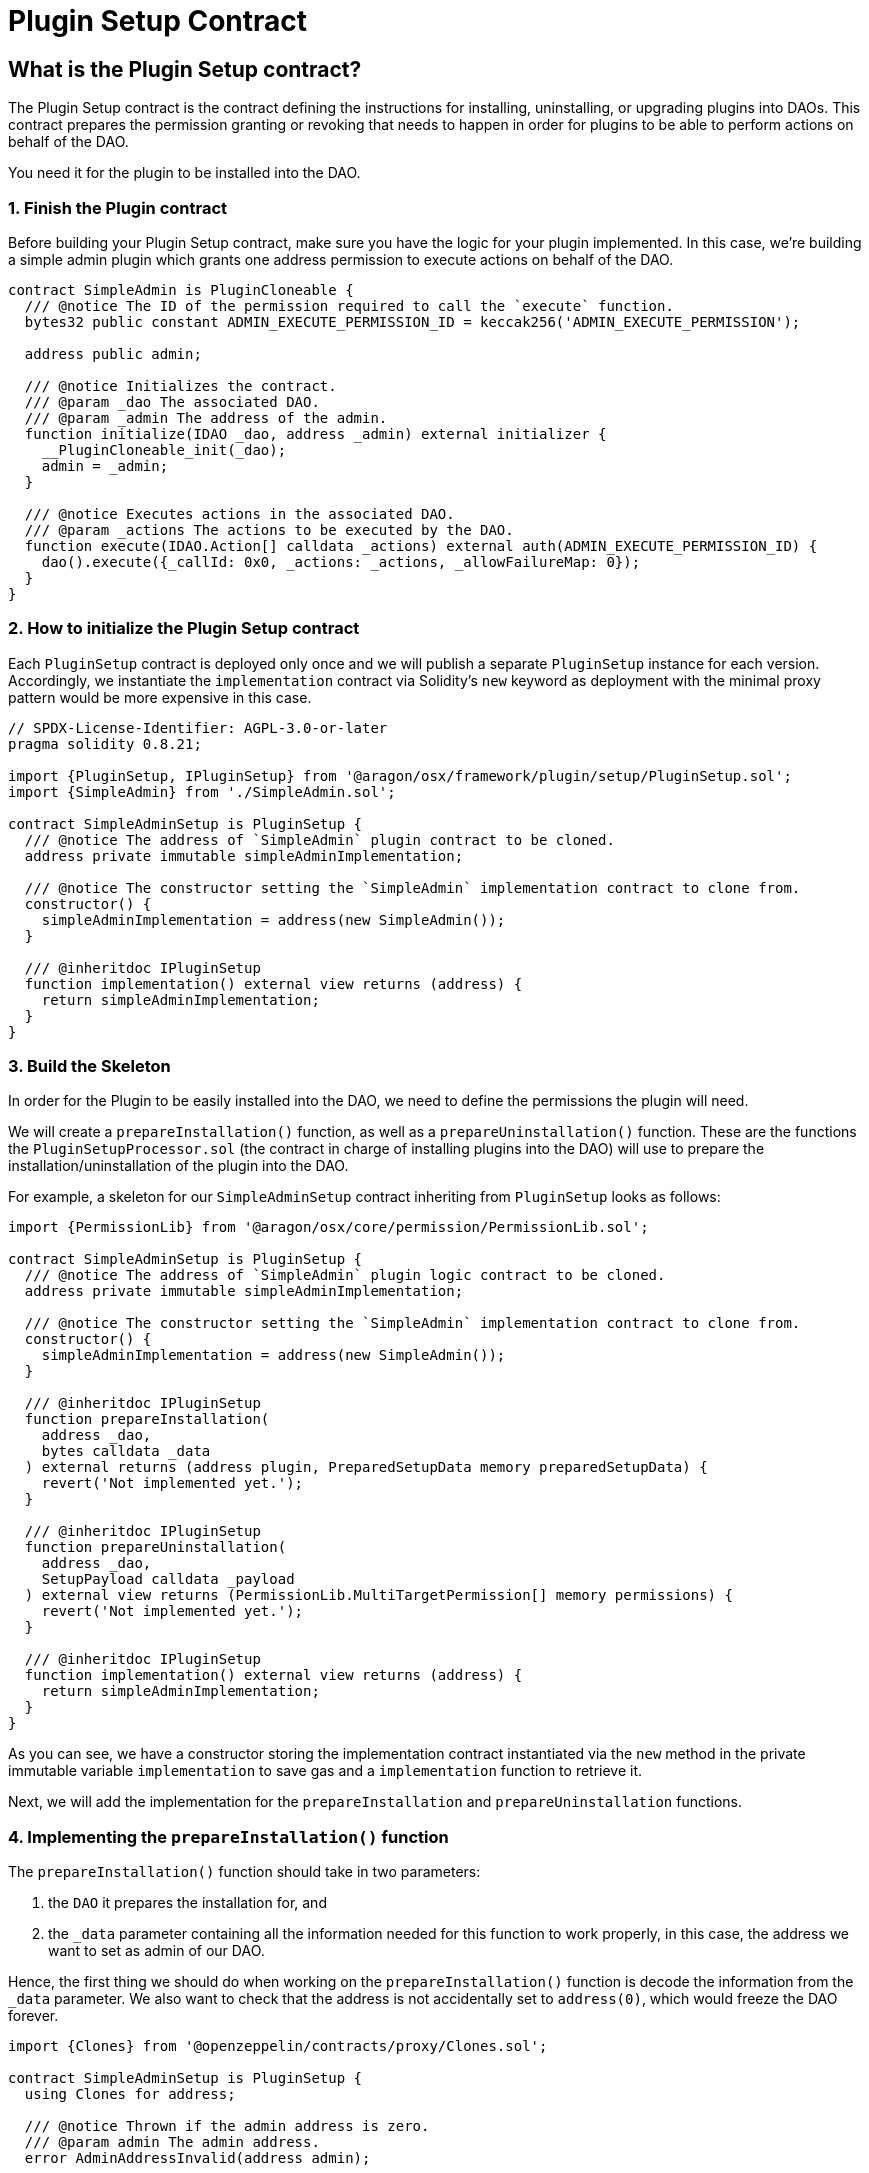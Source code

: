 = Plugin Setup Contract

== What is the Plugin Setup contract?

The Plugin Setup contract is the contract defining the instructions for installing, uninstalling, or upgrading plugins into DAOs. This contract prepares the permission granting or revoking that needs to happen in order for plugins to be able to perform actions on behalf of the DAO.

You need it for the plugin to be installed into the DAO.

### 1. Finish the Plugin contract

Before building your Plugin Setup contract, make sure you have the logic for your plugin implemented. In this case, we're building a simple admin plugin which grants one address permission to execute actions on behalf of the DAO.

```solidity
contract SimpleAdmin is PluginCloneable {
  /// @notice The ID of the permission required to call the `execute` function.
  bytes32 public constant ADMIN_EXECUTE_PERMISSION_ID = keccak256('ADMIN_EXECUTE_PERMISSION');

  address public admin;

  /// @notice Initializes the contract.
  /// @param _dao The associated DAO.
  /// @param _admin The address of the admin.
  function initialize(IDAO _dao, address _admin) external initializer {
    __PluginCloneable_init(_dao);
    admin = _admin;
  }

  /// @notice Executes actions in the associated DAO.
  /// @param _actions The actions to be executed by the DAO.
  function execute(IDAO.Action[] calldata _actions) external auth(ADMIN_EXECUTE_PERMISSION_ID) {
    dao().execute({_callId: 0x0, _actions: _actions, _allowFailureMap: 0});
  }
}
```

### 2. How to initialize the Plugin Setup contract

Each `PluginSetup` contract is deployed only once and we will publish a separate `PluginSetup` instance for each version. Accordingly, we instantiate the `implementation` contract via Solidity's `new` keyword as deployment with the minimal proxy pattern would be more expensive in this case.

```solidity
// SPDX-License-Identifier: AGPL-3.0-or-later
pragma solidity 0.8.21;

import {PluginSetup, IPluginSetup} from '@aragon/osx/framework/plugin/setup/PluginSetup.sol';
import {SimpleAdmin} from './SimpleAdmin.sol';

contract SimpleAdminSetup is PluginSetup {
  /// @notice The address of `SimpleAdmin` plugin contract to be cloned.
  address private immutable simpleAdminImplementation;

  /// @notice The constructor setting the `SimpleAdmin` implementation contract to clone from.
  constructor() {
    simpleAdminImplementation = address(new SimpleAdmin());
  }

  /// @inheritdoc IPluginSetup
  function implementation() external view returns (address) {
    return simpleAdminImplementation;
  }
}
```

### 3. Build the Skeleton

In order for the Plugin to be easily installed into the DAO, we need to define the permissions the plugin will need.

We will create a `prepareInstallation()` function, as well as a `prepareUninstallation()` function. These are the functions the `PluginSetupProcessor.sol` (the contract in charge of installing plugins into the DAO) will use to prepare the installation/uninstallation of the plugin into the DAO.

For example, a skeleton for our `SimpleAdminSetup` contract inheriting from `PluginSetup` looks as follows:

```solidity
import {PermissionLib} from '@aragon/osx/core/permission/PermissionLib.sol';

contract SimpleAdminSetup is PluginSetup {
  /// @notice The address of `SimpleAdmin` plugin logic contract to be cloned.
  address private immutable simpleAdminImplementation;

  /// @notice The constructor setting the `SimpleAdmin` implementation contract to clone from.
  constructor() {
    simpleAdminImplementation = address(new SimpleAdmin());
  }

  /// @inheritdoc IPluginSetup
  function prepareInstallation(
    address _dao,
    bytes calldata _data
  ) external returns (address plugin, PreparedSetupData memory preparedSetupData) {
    revert('Not implemented yet.');
  }

  /// @inheritdoc IPluginSetup
  function prepareUninstallation(
    address _dao,
    SetupPayload calldata _payload
  ) external view returns (PermissionLib.MultiTargetPermission[] memory permissions) {
    revert('Not implemented yet.');
  }

  /// @inheritdoc IPluginSetup
  function implementation() external view returns (address) {
    return simpleAdminImplementation;
  }
}
```

As you can see, we have a constructor storing the implementation contract instantiated via the `new` method in the private immutable variable `implementation` to save gas and a `implementation` function to retrieve it.

Next, we will add the implementation for the `prepareInstallation` and `prepareUninstallation` functions.

### 4. Implementing the `prepareInstallation()` function

The `prepareInstallation()` function should take in two parameters:

1. the `DAO` it prepares the installation for, and
2. the `_data` parameter containing all the information needed for this function to work properly, in this case, the address we want to set as admin of our DAO.

Hence, the first thing we should do when working on the `prepareInstallation()` function is decode the information from the `_data` parameter. We also want to check that the address is not accidentally set to `address(0)`, which would freeze the DAO forever.

```solidity
import {Clones} from '@openzeppelin/contracts/proxy/Clones.sol';

contract SimpleAdminSetup is PluginSetup {
  using Clones for address;

  /// @notice Thrown if the admin address is zero.
  /// @param admin The admin address.
  error AdminAddressInvalid(address admin);

  // ...
}
```

Then, we will use link:https://docs.openzeppelin.com/contracts/4.x/api/proxy#Clones[OpenZeppelin's `Clones` library] to clone our Plugin contract and initialize it with the `admin` address. The first line, `using Clones for address;`, allows us to call OpenZeppelin `Clones` library to clone contracts deployed at an address.

The second line introduces a custom error being thrown if the admin address specified is the zero address.

```solidity
function prepareInstallation(
  address _dao,
  bytes calldata _data
) external returns (address plugin, PreparedSetupData memory preparedSetupData) {
  // Decode `_data` to extract the params needed for cloning and initializing the `Admin` plugin.
  address admin = abi.decode(_data, (address));

  if (admin == address(0)) {
    revert AdminAddressInvalid({admin: admin});
  }

  // Clone plugin contract.
  plugin = implementation.clone();

  // Initialize cloned plugin contract.
  SimpleAdmin(plugin).initialize(IDAO(_dao), admin);

  // Prepare permissions
  PermissionLib.MultiTargetPermission[]
    memory permissions = new PermissionLib.MultiTargetPermission[](2);

  // Grant the `ADMIN_EXECUTE_PERMISSION` of the plugin to the admin.
  permissions[0] = PermissionLib.MultiTargetPermission({
    operation: PermissionLib.Operation.Grant,
    where: plugin,
    who: admin,
    condition: PermissionLib.NO_CONDITION,
    permissionId: SimpleAdmin(plugin).ADMIN_EXECUTE_PERMISSION_ID()
  });

  // Grant the `EXECUTE_PERMISSION` on the DAO to the plugin.
  permissions[1] = PermissionLib.MultiTargetPermission({
    operation: PermissionLib.Operation.Grant,
    where: _dao,
    who: plugin,
    condition: PermissionLib.NO_CONDITION,
    permissionId: DAO(payable(_dao)).EXECUTE_PERMISSION_ID()
  });

  preparedSetupData.permissions = permissions;
}
```

Finally, we construct and return an array with the permissions that we need for our plugin to work properly.

- First, we request granting the `ADMIN_EXECUTE_PERMISSION_ID` to the `admin` address received. This is what gives the address access to use `plugin`'s functionality - in this case, call on the plugin's `execute` function so it can execute actions on behalf of the DAO.
- Second, we request that our newly deployed plugin can use the `EXECUTE_PERMISSION_ID` permission on the `_dao`. We don't add conditions to the permissions in this case, so we use the `NO_CONDITION` constant provided by `PermissionLib`.

### 5. Implementing the `prepareUninstallation()` function

For the uninstallation, we have to make sure to revoke the two permissions that have been granted during the installation process.
First, we revoke the `ADMIN_EXECUTE_PERMISSION_ID` from the `admin` address that we have stored in the implementation contract.
Second, we revoke the `EXECUTE_PERMISSION_ID` from the `plugin` address that we obtain from the `_payload` calldata.

```solidity
function prepareUninstallation(
  address _dao,
  SetupPayload calldata _payload
) external view returns (PermissionLib.MultiTargetPermission[] memory permissions) {
  // Collect addresses
  address plugin = _payload.plugin;
  address admin = SimpleAdmin(plugin).admin();

  // Prepare permissions
  permissions = new PermissionLib.MultiTargetPermission[](2);

  permissions[0] = PermissionLib.MultiTargetPermission({
    operation: PermissionLib.Operation.Revoke,
    where: plugin,
    who: admin,
    condition: PermissionLib.NO_CONDITION,
    permissionId: SimpleAdmin(plugin).ADMIN_EXECUTE_PERMISSION_ID()
  });

  permissions[1] = PermissionLib.MultiTargetPermission({
    operation: PermissionLib.Operation.Revoke,
    where: _dao,
    who: plugin,
    condition: PermissionLib.NO_CONDITION,
    permissionId: DAO(payable(_dao)).EXECUTE_PERMISSION_ID()
  });
}
```

#### 6. Putting Everything Together

Now, it's time to wrap up everything together. You should have a contract that looks like this:

```solidity
// SPDX-License-Identifier: AGPL-3.0-or-later
pragma solidity 0.8.21;

import {Clones} from '@openzeppelin/contracts/proxy/Clones.sol';

import {PermissionLib} from '@aragon/osx/core/permission/PermissionLib.sol';
import {PluginSetup, IPluginSetup} from '@aragon/osx/framework/plugin/setup/PluginSetup.sol';
import {SimpleAdmin} from './SimpleAdmin.sol';

contract SimpleAdminSetup is PluginSetup {
  using Clones for address;

  /// @notice The address of `SimpleAdmin` plugin logic contract to be cloned.
  address private immutable simpleAdminImplementation;

  /// @notice Thrown if the admin address is zero.
  /// @param admin The admin address.
  error AdminAddressInvalid(address admin);

  /// @notice The constructor setting the `Admin` implementation contract to clone from.
  constructor() {
    simpleAdminImplementation = address(new SimpleAdmin());
  }

  /// @inheritdoc IPluginSetup
  function prepareInstallation(
    address _dao,
    bytes calldata _data
  ) external returns (address plugin, PreparedSetupData memory preparedSetupData) {
    // Decode `_data` to extract the params needed for cloning and initializing the `Admin` plugin.
    address admin = abi.decode(_data, (address));

    if (admin == address(0)) {
      revert AdminAddressInvalid({admin: admin});
    }

    // Clone plugin contract.
    plugin = implementation.clone();

    // Initialize cloned plugin contract.
    SimpleAdmin(plugin).initialize(IDAO(_dao), admin);

    // Prepare permissions
    PermissionLib.MultiTargetPermission[]
      memory permissions = new PermissionLib.MultiTargetPermission[](2);

    // Grant the `ADMIN_EXECUTE_PERMISSION` of the plugin to the admin.
    permissions[0] = PermissionLib.MultiTargetPermission({
      operation: PermissionLib.Operation.Grant,
      where: plugin,
      who: admin,
      condition: PermissionLib.NO_CONDITION,
      permissionId: SimpleAdmin(plugin).ADMIN_EXECUTE_PERMISSION_ID()
    });

    // Grant the `EXECUTE_PERMISSION` on the DAO to the plugin.
    permissions[1] = PermissionLib.MultiTargetPermission({
      operation: PermissionLib.Operation.Grant,
      where: _dao,
      who: plugin,
      condition: PermissionLib.NO_CONDITION,
      permissionId: DAO(payable(_dao)).EXECUTE_PERMISSION_ID()
    });

    preparedSetupData.permissions = permissions;
  }

  /// @inheritdoc IPluginSetup
  function prepareUninstallation(
    address _dao,
    SetupPayload calldata _payload
  ) external view returns (PermissionLib.MultiTargetPermission[] memory permissions) {
    // Collect addresses
    address plugin = _payload.plugin;
    address admin = SimpleAdmin(plugin).admin();

    // Prepare permissions
    permissions = new PermissionLib.MultiTargetPermission[](2);

    permissions[0] = PermissionLib.MultiTargetPermission({
      operation: PermissionLib.Operation.Revoke,
      where: plugin,
      who: admin,
      condition: PermissionLib.NO_CONDITION,
      permissionId: SimpleAdmin(plugin).ADMIN_EXECUTE_PERMISSION_ID()
    });

    permissions[1] = PermissionLib.MultiTargetPermission({
      operation: PermissionLib.Operation.Revoke,
      where: _dao,
      who: plugin,
      condition: PermissionLib.NO_CONDITION,
      permissionId: DAO(payable(_dao)).EXECUTE_PERMISSION_ID()
    });
  }

  /// @inheritdoc IPluginSetup
  function implementation() external view returns (address) {
    return simpleAdminImplementation;
  }
}
```

Once done, our plugin is ready to be published on the Aragon plugin registry. With the address of the `SimpleAdminSetup` contract, we are ready for creating our `PluginRepo`, the plugin's repository where all plugin versions will live. 
Check out our how to guides on xref:guide-develop-plugin/publishing-plugin.adoc[publishing your plugin here].

### In the future: Subsequent Builds

For subsequent builds or releases of your plugin, you'll simply write a new implementation and associated Plugin Setup contract providing a new `prepareInstallation` and `prepareUninstallation` function.

If a DAO wants to install the new build or release, it must uninstall its current plugin and freshly install the new plugin version, which can happen in the same action array in a governance proposal. However, the plugin storage and event history will be lost since this is a non-upgradeable plugin. If you want to prevent the latter, you can learn xref:guide-develop-plugin/write-upgradeable-plugin.adoc[how to write an upgradeable plugin here].
